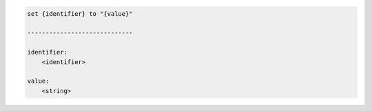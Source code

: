 .. code-block:: text

    set {identifier} to "{value}"

    -----------------------------

    identifier:
        <identifier>

    value:
        <string>
